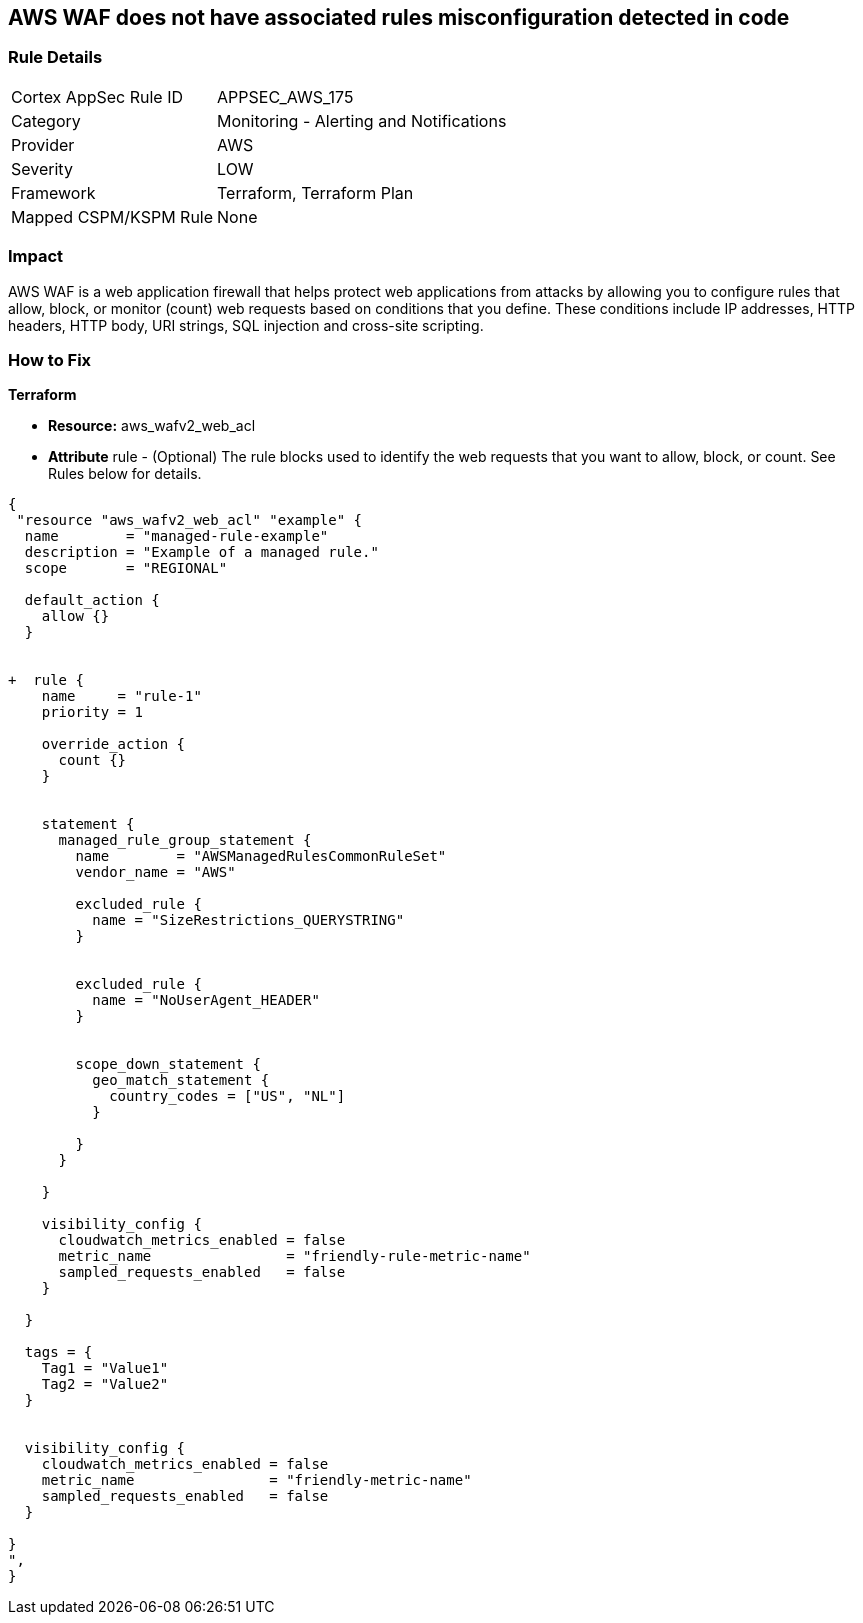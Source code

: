 == AWS WAF does not have associated rules misconfiguration detected in code


=== Rule Details

[cols="1,2"]
|===
|Cortex AppSec Rule ID |APPSEC_AWS_175
|Category |Monitoring - Alerting and Notifications
|Provider |AWS
|Severity |LOW
|Framework |Terraform, Terraform Plan
|Mapped CSPM/KSPM Rule |None
|===


=== Impact
AWS WAF is a web application firewall that helps protect web applications from attacks by allowing you to configure rules that allow, block, or monitor (count) web requests based on conditions that you define.
These conditions include IP addresses, HTTP headers, HTTP body, URI strings, SQL injection and cross-site scripting.

=== How to Fix


*Terraform* 


* *Resource:* aws_wafv2_web_acl
* *Attribute* rule - (Optional) The rule blocks used to identify the web requests that you want to allow, block, or count.
See Rules below for details.


[source,go]
----
{
 "resource "aws_wafv2_web_acl" "example" {
  name        = "managed-rule-example"
  description = "Example of a managed rule."
  scope       = "REGIONAL"

  default_action {
    allow {}
  }


+  rule {
    name     = "rule-1"
    priority = 1

    override_action {
      count {}
    }


    statement {
      managed_rule_group_statement {
        name        = "AWSManagedRulesCommonRuleSet"
        vendor_name = "AWS"

        excluded_rule {
          name = "SizeRestrictions_QUERYSTRING"
        }


        excluded_rule {
          name = "NoUserAgent_HEADER"
        }


        scope_down_statement {
          geo_match_statement {
            country_codes = ["US", "NL"]
          }

        }
      }

    }

    visibility_config {
      cloudwatch_metrics_enabled = false
      metric_name                = "friendly-rule-metric-name"
      sampled_requests_enabled   = false
    }

  }

  tags = {
    Tag1 = "Value1"
    Tag2 = "Value2"
  }


  visibility_config {
    cloudwatch_metrics_enabled = false
    metric_name                = "friendly-metric-name"
    sampled_requests_enabled   = false
  }

}
",
}
----
